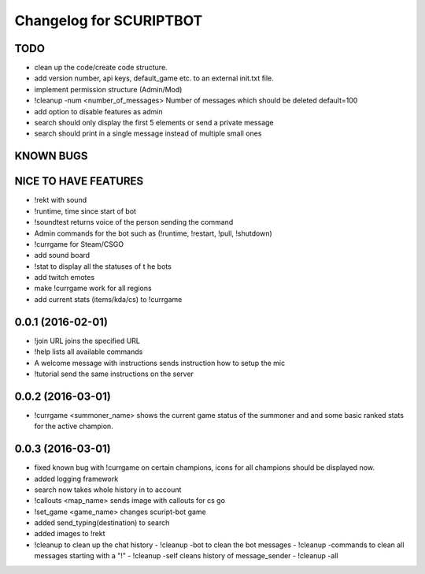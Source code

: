 ^^^^^^^^^^^^^^^^^^^^^^^^^^^^^^
Changelog for SCURIPTBOT
^^^^^^^^^^^^^^^^^^^^^^^^^^^^^^

TODO
------------------
* clean up the code/create code structure.
* add version number, api keys, default_game etc. to an external init.txt file.
* implement permission structure (Admin/Mod)
* !cleanup -num <number_of_messages> Number of messages which should be deleted default=100
* add option to disable features as admin
* search should only display the first 5 elements or send a private message
* search should print in a single message instead of multiple small ones

KNOWN BUGS
------------------

NICE TO HAVE FEATURES
------------------
* !rekt with sound
* !runtime, time since start of bot
* !soundtest returns voice of the person sending the command
* Admin commands for the bot such as (!runtime, !restart, !pull, !shutdown)
* !currgame for Steam/CSGO
* add sound board
* !stat to display all the statuses of t he bots
* add twitch emotes
* make !currgame work for all regions
* add current stats (items/kda/cs) to !currgame

0.0.1 (2016-02-01)
------------------
* !join URL joins the specified URL
* !help lists all available commands
* A welcome message with instructions sends instruction how to setup the mic
* !tutorial send the same instructions on the server 

0.0.2 (2016-03-01)
------------------
* !currgame <summoner_name> shows the current game status of the summoner and and some basic ranked stats for the active champion.

0.0.3 (2016-03-01)
------------------
* fixed known bug with !currgame on certain champions, icons for all champions should be displayed now.
* added logging framework
* search now takes whole history in to account
* !callouts <map_name> sends image with callouts for cs go
* !set_game <game_name> changes scuript-bot game 
* added send_typing(destination) to search
* added images to !rekt
* !cleanup to clean up the chat history
  - !cleanup -bot to clean the bot messages
  - !cleanup -commands to clean all messages starting with a "!"
  - !cleanup -self cleans history of message_sender
  - !cleanup -all


